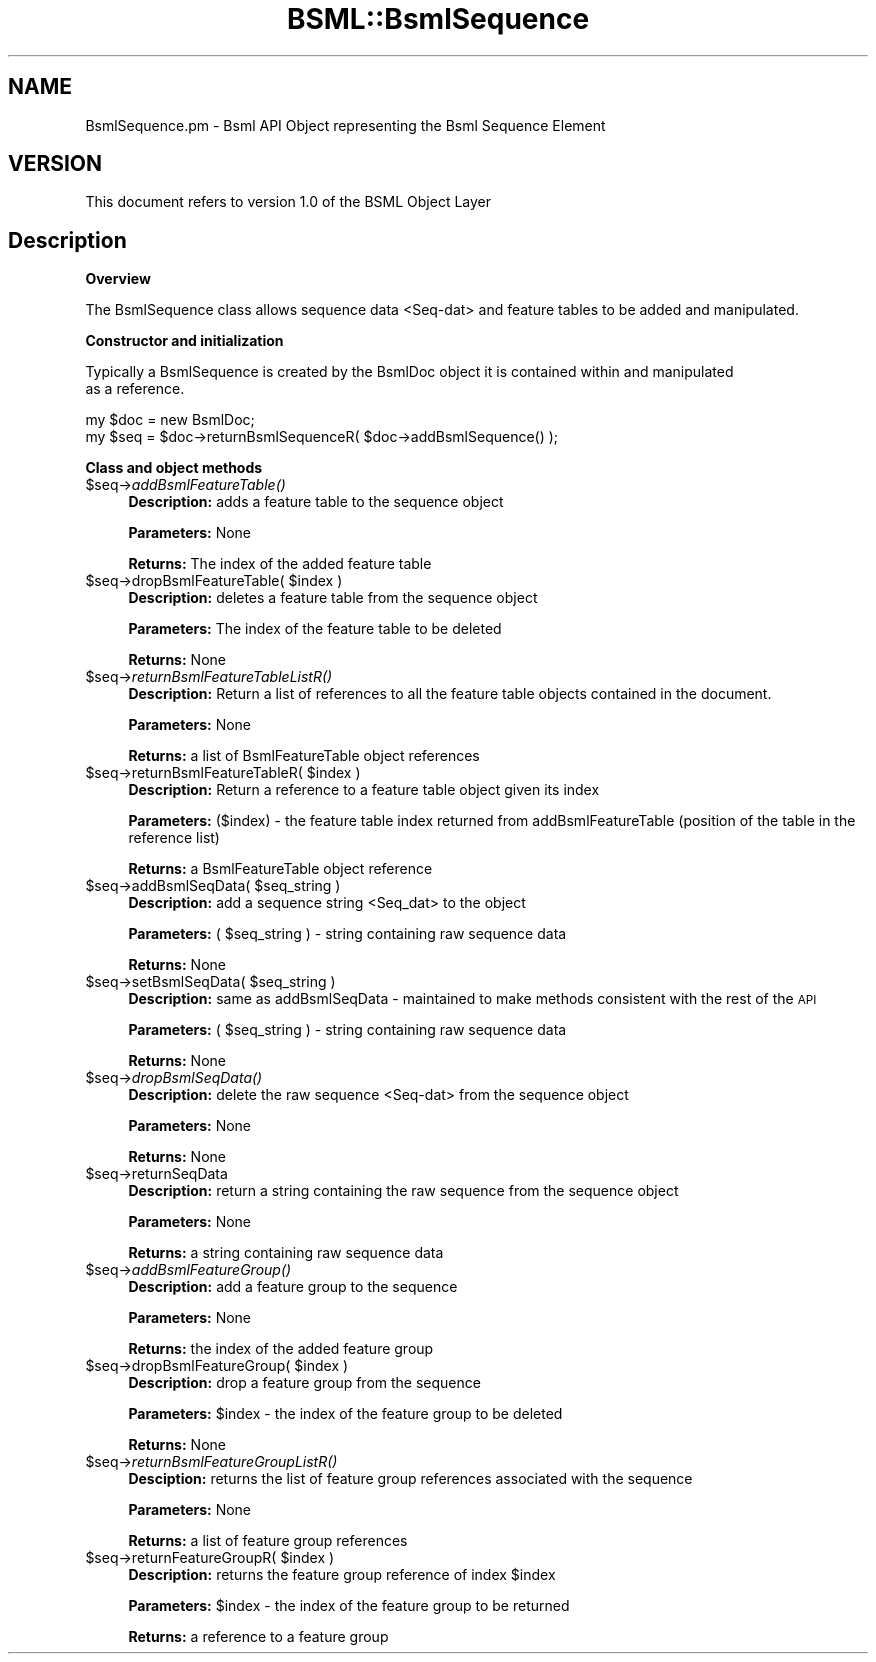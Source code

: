 .\" Automatically generated by Pod::Man v1.37, Pod::Parser v1.32
.\"
.\" Standard preamble:
.\" ========================================================================
.de Sh \" Subsection heading
.br
.if t .Sp
.ne 5
.PP
\fB\\$1\fR
.PP
..
.de Sp \" Vertical space (when we can't use .PP)
.if t .sp .5v
.if n .sp
..
.de Vb \" Begin verbatim text
.ft CW
.nf
.ne \\$1
..
.de Ve \" End verbatim text
.ft R
.fi
..
.\" Set up some character translations and predefined strings.  \*(-- will
.\" give an unbreakable dash, \*(PI will give pi, \*(L" will give a left
.\" double quote, and \*(R" will give a right double quote.  | will give a
.\" real vertical bar.  \*(C+ will give a nicer C++.  Capital omega is used to
.\" do unbreakable dashes and therefore won't be available.  \*(C` and \*(C'
.\" expand to `' in nroff, nothing in troff, for use with C<>.
.tr \(*W-|\(bv\*(Tr
.ds C+ C\v'-.1v'\h'-1p'\s-2+\h'-1p'+\s0\v'.1v'\h'-1p'
.ie n \{\
.    ds -- \(*W-
.    ds PI pi
.    if (\n(.H=4u)&(1m=24u) .ds -- \(*W\h'-12u'\(*W\h'-12u'-\" diablo 10 pitch
.    if (\n(.H=4u)&(1m=20u) .ds -- \(*W\h'-12u'\(*W\h'-8u'-\"  diablo 12 pitch
.    ds L" ""
.    ds R" ""
.    ds C` ""
.    ds C' ""
'br\}
.el\{\
.    ds -- \|\(em\|
.    ds PI \(*p
.    ds L" ``
.    ds R" ''
'br\}
.\"
.\" If the F register is turned on, we'll generate index entries on stderr for
.\" titles (.TH), headers (.SH), subsections (.Sh), items (.Ip), and index
.\" entries marked with X<> in POD.  Of course, you'll have to process the
.\" output yourself in some meaningful fashion.
.if \nF \{\
.    de IX
.    tm Index:\\$1\t\\n%\t"\\$2"
..
.    nr % 0
.    rr F
.\}
.\"
.\" For nroff, turn off justification.  Always turn off hyphenation; it makes
.\" way too many mistakes in technical documents.
.hy 0
.if n .na
.\"
.\" Accent mark definitions (@(#)ms.acc 1.5 88/02/08 SMI; from UCB 4.2).
.\" Fear.  Run.  Save yourself.  No user-serviceable parts.
.    \" fudge factors for nroff and troff
.if n \{\
.    ds #H 0
.    ds #V .8m
.    ds #F .3m
.    ds #[ \f1
.    ds #] \fP
.\}
.if t \{\
.    ds #H ((1u-(\\\\n(.fu%2u))*.13m)
.    ds #V .6m
.    ds #F 0
.    ds #[ \&
.    ds #] \&
.\}
.    \" simple accents for nroff and troff
.if n \{\
.    ds ' \&
.    ds ` \&
.    ds ^ \&
.    ds , \&
.    ds ~ ~
.    ds /
.\}
.if t \{\
.    ds ' \\k:\h'-(\\n(.wu*8/10-\*(#H)'\'\h"|\\n:u"
.    ds ` \\k:\h'-(\\n(.wu*8/10-\*(#H)'\`\h'|\\n:u'
.    ds ^ \\k:\h'-(\\n(.wu*10/11-\*(#H)'^\h'|\\n:u'
.    ds , \\k:\h'-(\\n(.wu*8/10)',\h'|\\n:u'
.    ds ~ \\k:\h'-(\\n(.wu-\*(#H-.1m)'~\h'|\\n:u'
.    ds / \\k:\h'-(\\n(.wu*8/10-\*(#H)'\z\(sl\h'|\\n:u'
.\}
.    \" troff and (daisy-wheel) nroff accents
.ds : \\k:\h'-(\\n(.wu*8/10-\*(#H+.1m+\*(#F)'\v'-\*(#V'\z.\h'.2m+\*(#F'.\h'|\\n:u'\v'\*(#V'
.ds 8 \h'\*(#H'\(*b\h'-\*(#H'
.ds o \\k:\h'-(\\n(.wu+\w'\(de'u-\*(#H)/2u'\v'-.3n'\*(#[\z\(de\v'.3n'\h'|\\n:u'\*(#]
.ds d- \h'\*(#H'\(pd\h'-\w'~'u'\v'-.25m'\f2\(hy\fP\v'.25m'\h'-\*(#H'
.ds D- D\\k:\h'-\w'D'u'\v'-.11m'\z\(hy\v'.11m'\h'|\\n:u'
.ds th \*(#[\v'.3m'\s+1I\s-1\v'-.3m'\h'-(\w'I'u*2/3)'\s-1o\s+1\*(#]
.ds Th \*(#[\s+2I\s-2\h'-\w'I'u*3/5'\v'-.3m'o\v'.3m'\*(#]
.ds ae a\h'-(\w'a'u*4/10)'e
.ds Ae A\h'-(\w'A'u*4/10)'E
.    \" corrections for vroff
.if v .ds ~ \\k:\h'-(\\n(.wu*9/10-\*(#H)'\s-2\u~\d\s+2\h'|\\n:u'
.if v .ds ^ \\k:\h'-(\\n(.wu*10/11-\*(#H)'\v'-.4m'^\v'.4m'\h'|\\n:u'
.    \" for low resolution devices (crt and lpr)
.if \n(.H>23 .if \n(.V>19 \
\{\
.    ds : e
.    ds 8 ss
.    ds o a
.    ds d- d\h'-1'\(ga
.    ds D- D\h'-1'\(hy
.    ds th \o'bp'
.    ds Th \o'LP'
.    ds ae ae
.    ds Ae AE
.\}
.rm #[ #] #H #V #F C
.\" ========================================================================
.\"
.IX Title "BSML::BsmlSequence 3"
.TH BSML::BsmlSequence 3 "2010-10-22" "perl v5.8.8" "User Contributed Perl Documentation"
.SH "NAME"
.Vb 1
\&  BsmlSequence.pm - Bsml API Object representing the Bsml Sequence Element
.Ve
.SH "VERSION"
.IX Header "VERSION"
.Vb 1
\&  This document refers to version 1.0 of the BSML Object Layer
.Ve
.SH "Description"
.IX Header "Description"
.Sh "Overview"
.IX Subsection "Overview"
.Vb 1
\&  The BsmlSequence class allows sequence data <Seq-dat> and feature tables to be added and manipulated.
.Ve
.Sh "Constructor and initialization"
.IX Subsection "Constructor and initialization"
.Vb 2
\&  Typically a BsmlSequence is created by the BsmlDoc object it is contained within and manipulated
\&  as a reference.
.Ve
.PP
.Vb 2
\&  my $doc = new BsmlDoc;
\&  my $seq = $doc->returnBsmlSequenceR( $doc->addBsmlSequence() );
.Ve
.Sh "Class and object methods"
.IX Subsection "Class and object methods"
.IP "$seq\->\fIaddBsmlFeatureTable()\fR" 4
.IX Item "$seq->addBsmlFeatureTable()"
\&\fBDescription:\fR adds a feature table to the sequence object
.Sp
\&\fBParameters:\fR None
.Sp
\&\fBReturns:\fR The index of the added feature table
.ie n .IP "$seq\->dropBsmlFeatureTable( $index )" 4
.el .IP "$seq\->dropBsmlFeatureTable( \f(CW$index\fR )" 4
.IX Item "$seq->dropBsmlFeatureTable( $index )"
\&\fBDescription:\fR deletes a feature table from the sequence object
.Sp
\&\fBParameters:\fR The index of the feature table to be deleted
.Sp
\&\fBReturns:\fR None
.IP "$seq\->\fIreturnBsmlFeatureTableListR()\fR" 4
.IX Item "$seq->returnBsmlFeatureTableListR()"
\&\fBDescription:\fR Return a list of references to all the feature table objects contained in the document.
.Sp
\&\fBParameters:\fR None
.Sp
\&\fBReturns:\fR a list of BsmlFeatureTable object references
.ie n .IP "$seq\->returnBsmlFeatureTableR( $index )" 4
.el .IP "$seq\->returnBsmlFeatureTableR( \f(CW$index\fR )" 4
.IX Item "$seq->returnBsmlFeatureTableR( $index )"
\&\fBDescription:\fR Return a reference to a feature table object given its index
.Sp
\&\fBParameters:\fR ($index) \- the feature table index returned from addBsmlFeatureTable (position of the table in the reference list)
.Sp
\&\fBReturns:\fR a BsmlFeatureTable object reference
.ie n .IP "$seq\->addBsmlSeqData( $seq_string )" 4
.el .IP "$seq\->addBsmlSeqData( \f(CW$seq_string\fR )" 4
.IX Item "$seq->addBsmlSeqData( $seq_string )"
\&\fBDescription:\fR add a sequence string <Seq_dat> to the object
.Sp
\&\fBParameters:\fR ( \f(CW$seq_string\fR ) \- string containing raw sequence data
.Sp
\&\fBReturns:\fR None
.ie n .IP "$seq\->setBsmlSeqData( $seq_string )" 4
.el .IP "$seq\->setBsmlSeqData( \f(CW$seq_string\fR )" 4
.IX Item "$seq->setBsmlSeqData( $seq_string )"
\&\fBDescription:\fR same as addBsmlSeqData \- maintained to make methods consistent with the rest of the \s-1API\s0
.Sp
\&\fBParameters:\fR ( \f(CW$seq_string\fR ) \- string containing raw sequence data
.Sp
\&\fBReturns:\fR None
.IP "$seq\->\fIdropBsmlSeqData()\fR" 4
.IX Item "$seq->dropBsmlSeqData()"
\&\fBDescription:\fR delete the raw sequence <Seq\-dat> from the sequence object
.Sp
\&\fBParameters:\fR None
.Sp
\&\fBReturns:\fR None
.IP "$seq\->returnSeqData" 4
.IX Item "$seq->returnSeqData"
\&\fBDescription:\fR return a string containing the raw sequence from the sequence object
.Sp
\&\fBParameters:\fR None
.Sp
\&\fBReturns:\fR a string containing raw sequence data
.IP "$seq\->\fIaddBsmlFeatureGroup()\fR" 4
.IX Item "$seq->addBsmlFeatureGroup()"
\&\fBDescription:\fR add a feature group to the sequence
.Sp
\&\fBParameters:\fR None
.Sp
\&\fBReturns:\fR the index of the added feature group
.ie n .IP "$seq\->dropBsmlFeatureGroup( $index )" 4
.el .IP "$seq\->dropBsmlFeatureGroup( \f(CW$index\fR )" 4
.IX Item "$seq->dropBsmlFeatureGroup( $index )"
\&\fBDescription:\fR drop a feature group from the sequence
.Sp
\&\fBParameters:\fR \f(CW$index\fR \- the index of the feature group to be deleted
.Sp
\&\fBReturns:\fR None
.IP "$seq\->\fIreturnBsmlFeatureGroupListR()\fR" 4
.IX Item "$seq->returnBsmlFeatureGroupListR()"
\&\fBDesciption:\fR returns the list of feature group references associated with the sequence
.Sp
\&\fBParameters:\fR None
.Sp
\&\fBReturns:\fR a list of feature group references
.ie n .IP "$seq\->returnFeatureGroupR( $index )" 4
.el .IP "$seq\->returnFeatureGroupR( \f(CW$index\fR )" 4
.IX Item "$seq->returnFeatureGroupR( $index )"
\&\fBDescription:\fR returns the feature group reference of index \f(CW$index\fR
.Sp
\&\fBParameters:\fR \f(CW$index\fR \- the index of the feature group to be returned
.Sp
\&\fBReturns:\fR a reference to a feature group
